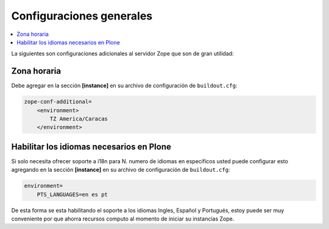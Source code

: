 .. -*- coding: utf-8 -*-

=========================
Configuraciones generales
=========================

.. contents :: :local:

La siguientes son configuraciones adicionales al servidor Zope que son de gran utilidad:

Zona horaria
============

Debe agregar en la sección **[instance]** en su archivo de configuración de ``buildout.cfg``: 

.. code-block:: cfg

  zope-conf-additional=
      <environment>
          TZ America/Caracas
      </environment>


Habilitar los idiomas necesarios en Plone
=========================================

Si solo necesita ofrecer soporte a i18n para N. numero de idiomas en específicos usted puede configurar esto agregando en la sección **[instance]** en su archivo de configuración de ``buildout.cfg``:

.. code-block:: cfg

  environment=
      PTS_LANGUAGES=en es pt

De esta forma se esta habilitando el soporte a los idiomas Ingles, Español y Portugués, estoy puede ser muy conveniente por que ahorra recursos computo al momento de iniciar su instancias Zope.
